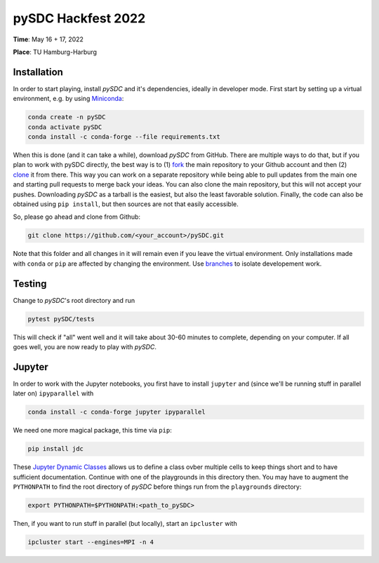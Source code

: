 pySDC Hackfest 2022
===================
**Time**: May 16 + 17, 2022

**Place**: TU Hamburg-Harburg

Installation
------------
In order to start playing, install `pySDC` and it's dependencies, ideally in developer mode.
First start by setting up a virtual environment, e.g. by using `Miniconda <https://docs.conda.io/en/latest/miniconda.html>`_:

.. code-block:: bash

    conda create -n pySDC
    conda activate pySDC
    conda install -c conda-forge --file requirements.txt

When this is done (and it can take a while), download `pySDC` from GitHub.
There are multiple ways to do that, but if you plan to work with pySDC directly, the best way is to
(1) `fork <https://docs.github.com/en/pull-requests/collaborating-with-pull-requests/working-with-forks>`_
the main repository to your Github account and then
(2) `clone <https://docs.github.com/en/repositories/creating-and-managing-repositories/cloning-a-repository>`_ it from there.
This way you can work on a separate repository while being able to pull updates from the main one and
starting pull requests to merge back your ideas.
You can also clone the main repository, but this will not accept your pushes.
Downloading `pySDC` as a tarball is the easiest, but also the least favorable solution.
Finally, the code can also be obtained using ``pip install``, but then sources are not that easily accessible.

So, please go ahead and clone from Github:

.. code-block:: bash

    git clone https://github.com/<your_account>/pySDC.git

Note that this folder and all changes in it will remain even if you leave the virtual environment.
Only installations made with ``conda`` or ``pip`` are affected by changing the environment.
Use `branches <https://docs.github.com/en/pull-requests/collaborating-with-pull-requests/proposing-changes-to-your-work-with-pull-requests/about-branches>`_
to isolate developement work.

Testing
-------

Change to `pySDC`'s root directory and run

.. code-block:: bash

    pytest pySDC/tests

This will check if "all" went well and it will take about 30-60 minutes to complete, depending on your computer.
If all goes well, you are now ready to play with `pySDC`.

Jupyter
-------
In order to work with the Jupyter notebooks, you first have to install ``jupyter`` and
(since we'll be running stuff in parallel later on) ``ipyparallel`` with

.. code-block:: bash

    conda install -c conda-forge jupyter ipyparallel

We need one more magical package, this time via ``pip``:

.. code-block:: bash

    pip install jdc

These `Jupyter Dynamic Classes <https://alexhagen.github.io/jdc/>`_ allows us to define a class ovber multiple cells to keep things short and to have sufficient documentation.
Continue with one of the playgrounds in this directory then. You may have to augment the ``PYTHONPATH`` to find the root directory of `pySDC` before things run from the ``playgrounds`` directory:

.. code-block:: bash

    export PYTHONPATH=$PYTHONPATH:<path_to_pySDC>

Then, if you want to run stuff in parallel (but locally), start an ``ipcluster`` with

.. code-block:: bash

    ipcluster start --engines=MPI -n 4

